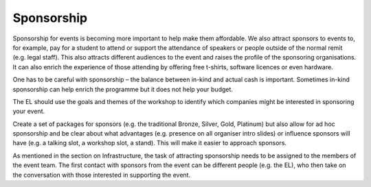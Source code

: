 .. _Sponsorship:

Sponsorship
============

Sponsorship for events is becoming more important to help make them affordable. We also attract sponsors
to events to, for example, pay for a student to attend or support the attendance of speakers or people
outside of the normal remit (e.g. legal staff). This also attracts different audiences to the event and raises the profile of the sponsoring organisations. It can also enrich the experience of those attending by offering free t-shirts, software licences or
even hardware.

One has to be careful with sponsorship – the balance between in-kind and actual cash is important. Sometimes in-kind
sponsorship can help enrich the programme but it does not help your budget.

The EL should use the goals and themes of the workshop to identify which companies might be interested in sponsoring
your event.

Create a set of packages for sponsors (e.g. the traditional Bronze, Silver, Gold, Platinum) but also allow for ad hoc
sponsorship and be clear about what advantages (e.g. presence on all organiser intro slides) or influence sponsors will
have (e.g. a talking slot, a workshop slot, a stand). This will  make it easier to approach sponsors.

As mentioned in the section on Infrastructure, the task of attracting sponsorship needs to be assigned to the members of the event team.
The first contact with sponsors from the event can be different people (e.g. the EL), who then take on the conversation
with those interested in supporting the event.

